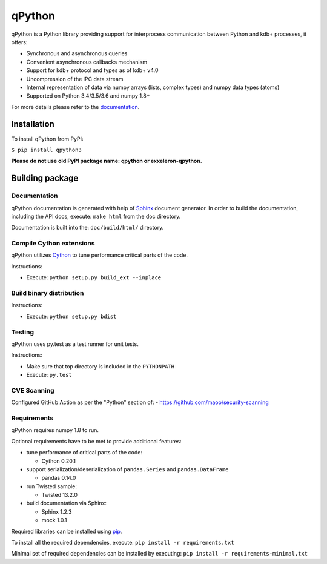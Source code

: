 qPython
=======

qPython is a Python library providing support for interprocess communication between Python and kdb+ processes, it offers:

- Synchronous and asynchronous queries
- Convenient asynchronous callbacks mechanism
- Support for kdb+ protocol and types as of kdb+ v4.0
- Uncompression of the IPC data stream
- Internal representation of data via numpy arrays (lists, complex types) and numpy data types (atoms)
- Supported on Python 3.4/3.5/3.6 and numpy 1.8+

For more details please refer to the `documentation`_.


Installation
------------

To install qPython from PyPI:

``$ pip install qpython3``

**Please do not use old PyPI package name: qpython or exxeleron-qpython.**


Building package
----------------

Documentation
~~~~~~~~~~~~~

qPython documentation is generated with help of `Sphinx`_ document generator.
In order to build the documentation, including the API docs, execute:
``make html`` from the doc directory.

Documentation is built into the: ``doc/build/html/`` directory.


Compile Cython extensions
~~~~~~~~~~~~~~~~~~~~~~~~~

qPython utilizes `Cython`_ to tune performance critical parts of the code.

Instructions:

- Execute: ``python setup.py build_ext --inplace``


Build binary distribution
~~~~~~~~~~~~~~~~~~~~~~~~~

Instructions:

- Execute: ``python setup.py bdist``


Testing
~~~~~~~

qPython uses py.test as a test runner for unit tests.

Instructions:

- Make sure that top directory is included in the ``PYTHONPATH``
- Execute: ``py.test``


CVE Scanning
~~~~~~~~~~~~

Configured GitHub Action as per the "Python" section of:
- https://github.com/maoo/security-scanning


Requirements
~~~~~~~~~~~~

qPython requires numpy 1.8 to run.

Optional requirements have to be met to provide additional features:

- tune performance of critical parts of the code:

  - Cython 0.20.1

- support serialization/deserialization of ``pandas.Series`` and ``pandas.DataFrame``

  - pandas 0.14.0

- run Twisted sample:

  - Twisted 13.2.0

- build documentation via Sphinx:

  - Sphinx 1.2.3
  - mock 1.0.1

Required libraries can be installed using `pip`_.

To install all the required dependencies, execute:
``pip install -r requirements.txt``

Minimal set of required dependencies can be installed by executing:
``pip install -r requirements-minimal.txt``

.. _Cython: http://cython.org/
.. _Sphinx: http://sphinx-doc.org/
.. _pip: http://pypi.python.org/pypi/pip
.. _documentation: http://qpython.readthedocs.org/en/latest/
